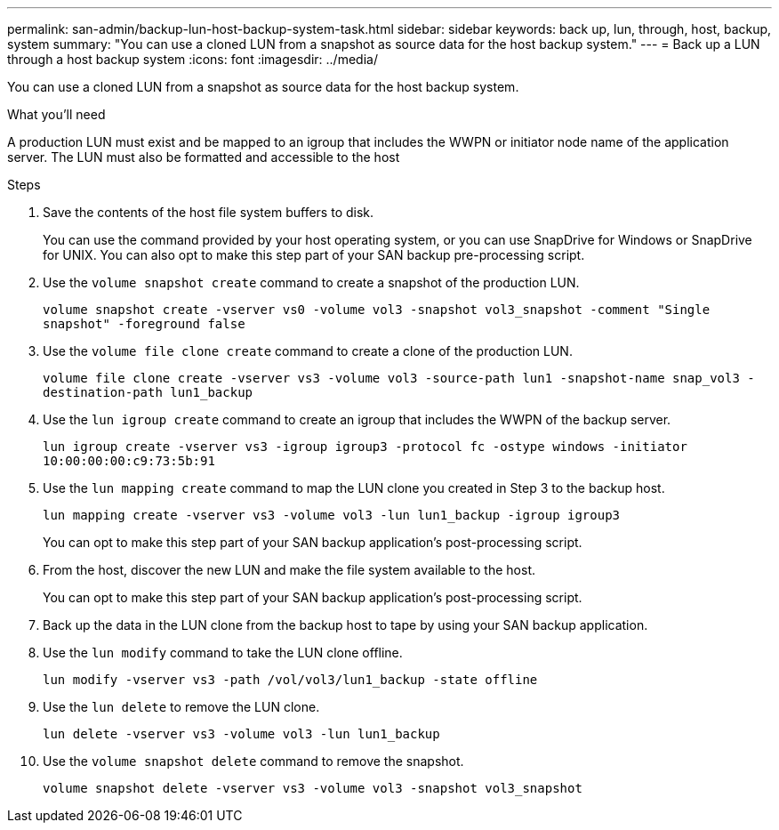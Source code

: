 ---
permalink: san-admin/backup-lun-host-backup-system-task.html
sidebar: sidebar
keywords: back up, lun, through, host, backup, system
summary: "You can use a cloned LUN from a snapshot as source data for the host backup system."
---
= Back up a LUN through a host backup system
:icons: font
:imagesdir: ../media/

[.lead]
You can use a cloned LUN from a snapshot as source data for the host backup system.

.What you'll need

A production LUN must exist and be mapped to an igroup that includes the WWPN or initiator node name of the application server. The LUN must also be formatted and accessible to the host

.Steps

. Save the contents of the host file system buffers to disk.
+
You can use the command provided by your host operating system, or you can use SnapDrive for Windows or SnapDrive for UNIX. You can also opt to make this step part of your SAN backup pre-processing script.

. Use the `volume snapshot create` command to create a snapshot of the production LUN.
+
`volume snapshot create -vserver vs0 -volume vol3 -snapshot vol3_snapshot -comment "Single snapshot" -foreground false`

. Use the `volume file clone create` command to create a clone of the production LUN.
+
`volume file clone create -vserver vs3 -volume vol3 -source-path lun1 -snapshot-name snap_vol3 -destination-path lun1_backup`

. Use the `lun igroup create` command to create an igroup that includes the WWPN of the backup server.
+
`lun igroup create -vserver vs3 -igroup igroup3 -protocol fc -ostype windows -initiator 10:00:00:00:c9:73:5b:91`

. Use the `lun mapping create` command to map the LUN clone you created in Step 3 to the backup host.
+
`lun mapping create -vserver vs3 -volume vol3 -lun lun1_backup -igroup igroup3`
+
You can opt to make this step part of your SAN backup application's post-processing script.

. From the host, discover the new LUN and make the file system available to the host.
+
You can opt to make this step part of your SAN backup application's post-processing script.

. Back up the data in the LUN clone from the backup host to tape by using your SAN backup application.
. Use the `lun modify` command to take the LUN clone offline.
+
`lun modify -vserver vs3 -path /vol/vol3/lun1_backup -state offline`

. Use the `lun delete` to remove the LUN clone.
+
`lun delete -vserver vs3 -volume vol3 -lun lun1_backup`

. Use the `volume snapshot delete` command to remove the snapshot.
+
`volume snapshot delete -vserver vs3 -volume vol3 -snapshot vol3_snapshot`
